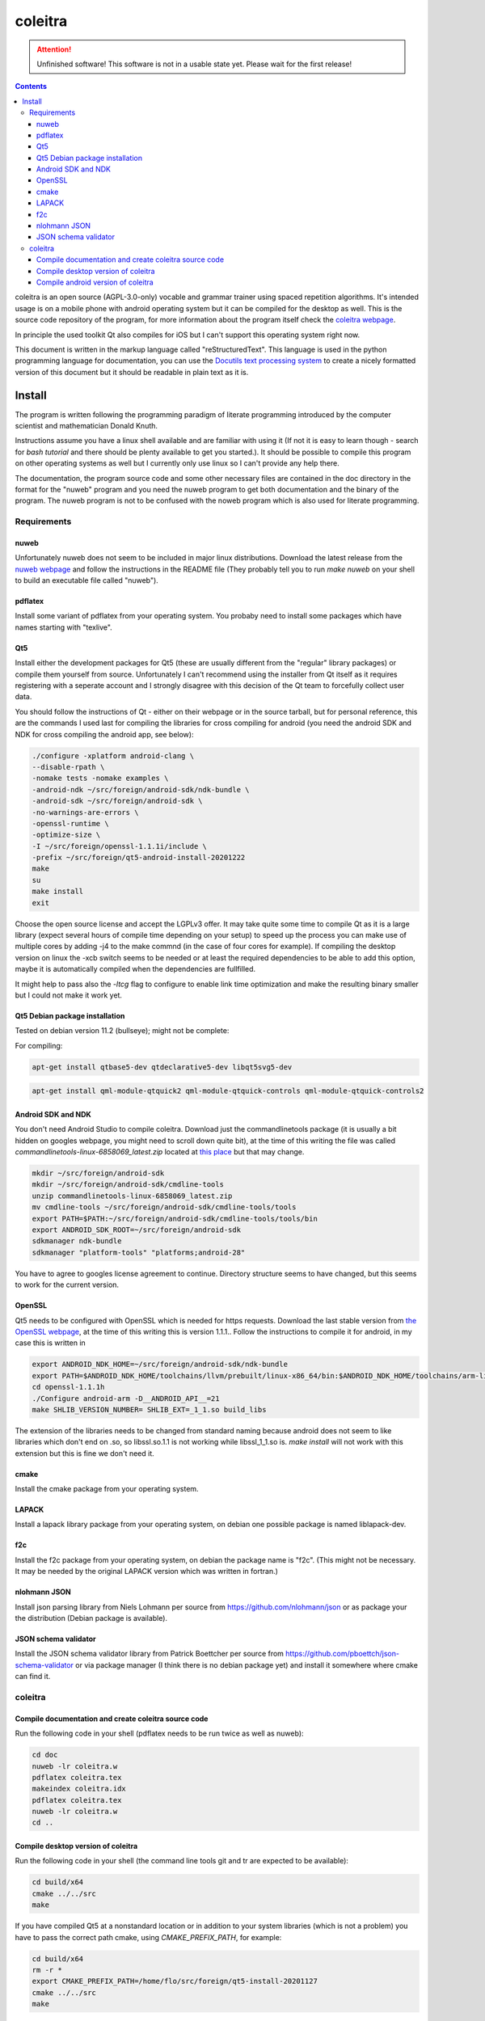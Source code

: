 ..
   Copyright 2020, 2021, 2022 Florian Pesth

..
   This file is part of coleitra.

..
   coleitra is free software: you can redistribute it and/or modify
   it under the terms of the GNU Affero General Public License as
   published by the Free Software Foundation version 3 of the
   License.

..
   coleitra is distributed in the hope that it will be useful,
   but WITHOUT ANY WARRANTY; without even the implied warranty of
   MERCHANTABILITY or FITNESS FOR A PARTICULAR PURPOSE.  See the
   GNU Affero General Public License for more details.

   You should have received a copy of the GNU Affero General Public License
   along with this program.  If not, see <http://www.gnu.org/licenses/>.



coleitra
========

.. attention:: Unfinished software!
   This software is not in a usable state yet. Please wait for the first release!

.. contents::

coleitra is an open source (AGPL-3.0-only) vocable and grammar trainer using spaced repetition algorithms. It's intended usage is on a mobile phone with android operating system but it can be compiled for the desktop as well. This is the source code repository of the program, for more information about the program itself check the `coleitra webpage <https://coleitra.org>`_.

In principle the used toolkit Qt also compiles for iOS but I can't support this operating system right now.

This document is written in the markup language called "reStructuredText". This language is used in the python programming language for documentation, you can use the `Docutils text processing system <https://docutils.sourceforge.io/>`_ to create a nicely formatted version of this document but it should be readable in plain text as it is.

Install
-------

The program is written following the programming paradigm of literate programming introduced by the computer scientist and mathematician Donald Knuth.

Instructions assume you have a linux shell available and are familiar with using it (If not it is easy to learn though - search for `bash tutorial` and there should be plenty available to get you started.). It should be possible to compile this program on other operating systems as well but I currently only use linux so I can't provide any help there.

The documentation, the program source code and some other necessary files are contained in the doc directory in the format for the "nuweb" program and you need the nuweb program to get both documentation and the binary of the program. The nuweb program is not to be confused with the noweb program which is also used for literate programming.

Requirements
............

nuweb
_____

Unfortunately nuweb does not seem to be included in major linux distributions. Download the latest release from the `nuweb webpage <http://nuweb.sourceforge.net/>`_ and follow the instructions in the README file (They probably tell you to run `make nuweb` on your shell to build an executable file called "nuweb").

pdflatex
________

Install some variant of pdflatex from your operating system. You probaby need to install some packages which have names starting with "texlive".

Qt5
___

Install either the development packages for Qt5 (these are usually different from the "regular" library packages) or compile them yourself from source. Unfortunately I can't recommend using the installer from Qt itself as it requires registering with a seperate account and I strongly disagree with this decision of the Qt team to forcefully collect user data.

You should follow the instructions of Qt - either on their webpage or in the source tarball, but for personal reference, this are the commands I used last for compiling the libraries for cross compiling for android (you need the android SDK and NDK for cross compiling the android app, see below):

.. code-block:: bash

   ./configure -xplatform android-clang \
   --disable-rpath \
   -nomake tests -nomake examples \
   -android-ndk ~/src/foreign/android-sdk/ndk-bundle \
   -android-sdk ~/src/foreign/android-sdk \
   -no-warnings-are-errors \
   -openssl-runtime \
   -optimize-size \
   -I ~/src/foreign/openssl-1.1.1i/include \
   -prefix ~/src/foreign/qt5-android-install-20201222
   make
   su
   make install
   exit

Choose the open source license and accept the LGPLv3 offer. It may take quite some time to compile Qt as it is a large library (expect several hours of compile time depending on your setup) to speed up the process you can make use of multiple cores by adding -j4 to the make commnd (in the case of four cores for example). If compiling the desktop version on linux the -xcb switch seems to be needed or at least the required dependencies to be able to add this option, maybe it is automatically compiled when the dependencies are fullfilled.

It might help to pass also the `-ltcg` flag to configure to enable link time optimization and make the resulting binary smaller but I could not make it work yet.

Qt5 Debian package installation
_______________________________


Tested on debian version 11.2 (bullseye); might not be complete:

For compiling:

.. code-block:: bash
   
   apt-get install qtbase5-dev qtdeclarative5-dev libqt5svg5-dev


.. code-block:: bash
   
   apt-get install qml-module-qtquick2 qml-module-qtquick-controls qml-module-qtquick-controls2


Android SDK and NDK
___________________

You don't need Android Studio to compile coleitra. Download just the commandlinetools package (it is usually a bit hidden on googles webpage, you might need to scroll down quite  bit), at the time of this writing the file was called `commandlinetools-linux-6858069_latest.zip` located at `this place <https://developer.android.com/studio#command-tools>`_ but that may change.

.. code-block:: bash
   
   mkdir ~/src/foreign/android-sdk
   mkdir ~/src/foreign/android-sdk/cmdline-tools
   unzip commandlinetools-linux-6858069_latest.zip
   mv cmdline-tools ~/src/foreign/android-sdk/cmdline-tools/tools
   export PATH=$PATH:~/src/foreign/android-sdk/cmdline-tools/tools/bin
   export ANDROID_SDK_ROOT=~/src/foreign/android-sdk
   sdkmanager ndk-bundle
   sdkmanager "platform-tools" "platforms;android-28"

You have to agree to googles license agreement to continue. Directory structure seems to have changed, but this seems to work for the current version.

OpenSSL
_______

Qt5 needs to be configured with OpenSSL which is needed for https requests. Download the last stable version from `the OpenSSL webpage <https://www.openssl.org/source/>`_, at the time of this writing this is version 1.1.1.. Follow the instructions to compile it for android, in my case this is written in

.. code-block:: bash


   export ANDROID_NDK_HOME=~/src/foreign/android-sdk/ndk-bundle
   export PATH=$ANDROID_NDK_HOME/toolchains/llvm/prebuilt/linux-x86_64/bin:$ANDROID_NDK_HOME/toolchains/arm-linux-androideabi-4.9/prebuilt/linux-x86_64/bin:$PATH
   cd openssl-1.1.1h
   ./Configure android-arm -D__ANDROID_API__=21
   make SHLIB_VERSION_NUMBER= SHLIB_EXT=_1_1.so build_libs

The extension of the libraries needs to be changed from standard naming because android does not seem to like libraries which don't end on .so, so libssl.so.1.1 is not working while libssl_1_1.so is. `make install` will not work with this extension but this is fine we don't need it.

cmake
_____

Install the cmake package from your operating system.

LAPACK
______

Install a lapack library package from your operating system, on debian one possible package is named liblapack-dev.

f2c
___

Install the f2c package from your operating system, on debian the package name is "f2c". (This might not be necessary. It may be needed by the original LAPACK version which was written in fortran.)

nlohmann JSON
_____________

Install json parsing library from Niels Lohmann per source from https://github.com/nlohmann/json or as package your the distribution (Debian package is available).

JSON schema validator
_____________________

Install the JSON schema validator library from Patrick Boettcher per source from https://github.com/pboettch/json-schema-validator or via package manager (I think there is no debian package yet) and install it somewhere where cmake can find it.

coleitra
........

Compile documentation and create coleitra source code
_____________________________________________________

Run the following code in your shell (pdflatex needs to be run twice as well as nuweb):

.. code-block:: bash
   
   cd doc
   nuweb -lr coleitra.w
   pdflatex coleitra.tex
   makeindex coleitra.idx
   pdflatex coleitra.tex
   nuweb -lr coleitra.w
   cd ..

Compile desktop version of coleitra
___________________________________

Run the following code in your shell (the command line tools git and tr are expected to be available):

.. code-block:: bash

   cd build/x64
   cmake ../../src
   make

If you have compiled Qt5 at a nonstandard location or in addition to your system libraries (which is not a problem) you have to pass the correct path cmake, using `CMAKE_PREFIX_PATH`, for example:

.. code-block:: bash

   cd build/x64
   rm -r *
   export CMAKE_PREFIX_PATH=/home/flo/src/foreign/qt5-install-20201127
   cmake ../../src
   make

Compile android version of coleitra
___________________________________

This requires a local installation of the android ndk and sdk. You can download those seperate from the android studio which you don't need for compiling coleitra.

.. code-block:: bash

   cd build/android
   rm -r *
   export ANDROID_SDK=~/src/foreign/android-sdk
   export ANDROID_NDK=~/src/foreign/android-sdk/ndk-bundle
   export JAVA_HOME=/usr/lib/jvm/default-java
   cmake -DANDROID_PLATFORM=21 \
   -DCMAKE_FIND_ROOT_PATH_MODE_PACKAGE=BOTH \
   -DCMAKE_TOOLCHAIN_FILE=$ANDROID_NDK/build/cmake/android.toolchain.cmake \
   -DCMAKE_PREFIX_PATH=~/src/foreign/qt5-android-install-20201222/ \
   ../../src
   cp ~/src/foreign/qt5-android-install-20201222/jar/QtAndroidNetwork.jar coleitra-armeabi-v7a/libs
   make

That the jar file is not copied seems to be a bug in recent Qt versions, there is probably a more elegant way to do this. You might not need to set `CMAKE_PREFIX_PATH` and `CMAKE_FIND_ROOT_PATH_MODE_PACKAGE` if you have installed the Qt5 libraries for cross compiling for android system wide. Also this might download quite some android stuff on the first run. Subsequent runs should be faster.

